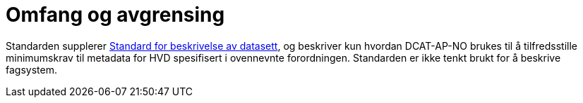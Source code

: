 = Omfang og avgrensing [[Omfang-og-avgresing]]

Standarden supplerer https://data.norge.no/specification/dcat-ap-no[Standard for beskrivelse av datasett, datatjenester og datakataloger (DCAT-AP-NO) &#x29C9;, window="_blank", role="ext-link"], og beskriver kun hvordan DCAT-AP-NO brukes til å tilfredsstille minimumskrav til metadata for HVD spesifisert i ovennevnte forordningen. Standarden er ikke tenkt brukt for å beskrive fagsystem. 


